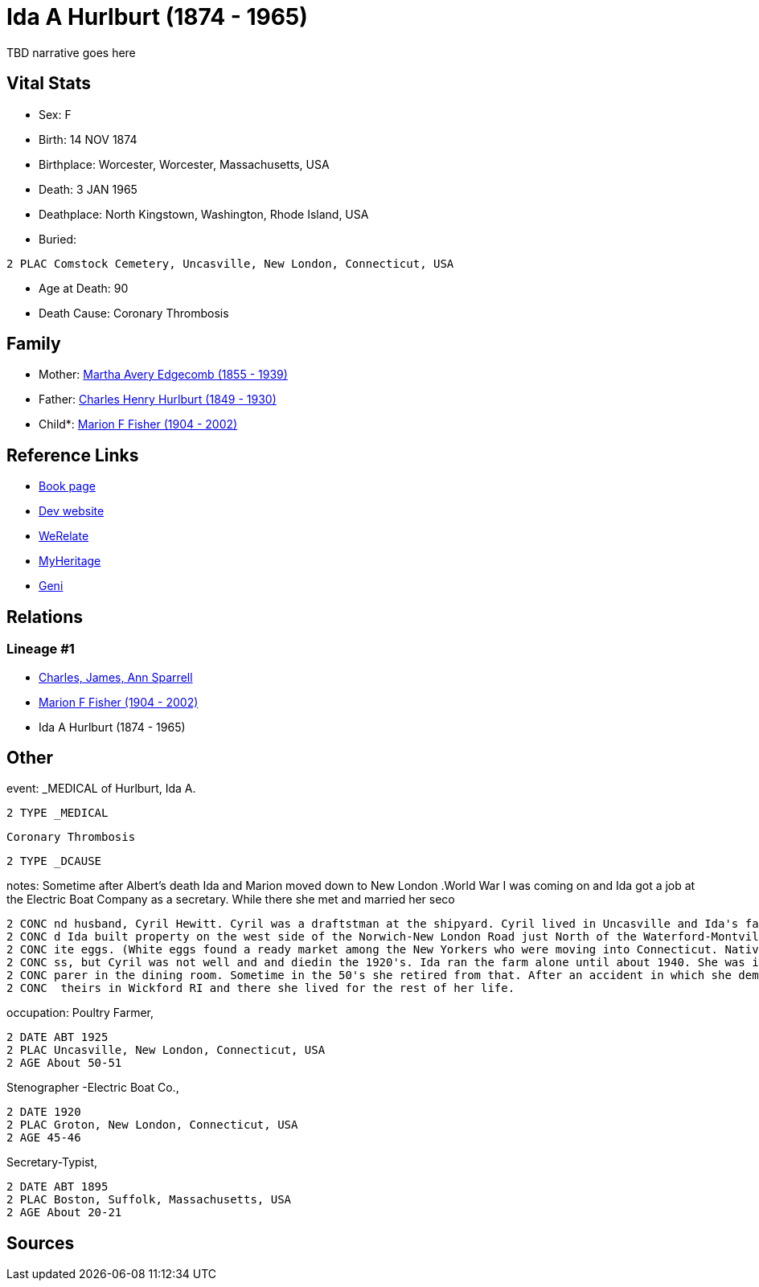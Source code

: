 = Ida A Hurlburt (1874 - 1965)

TBD narrative goes here


== Vital Stats


* Sex: F
* Birth: 14 NOV 1874
* Birthplace: Worcester, Worcester, Massachusetts, USA
* Death: 3 JAN 1965
* Deathplace: North Kingstown, Washington, Rhode Island, USA
* Buried: 
----
2 PLAC Comstock Cemetery, Uncasville, New London, Connecticut, USA
----

* Age at Death: 90
* Death Cause: Coronary Thrombosis


== Family
* Mother: https://github.com/spoarrell/cfs_ancestors/tree/main/Vol_02_Ships/V2_C5_Ancestors/V2_C5_G3/gen3.MMM.adoc[Martha Avery Edgecomb (1855 - 1939)]


* Father: https://github.com/spoarrell/cfs_ancestors/tree/main/Vol_02_Ships/V2_C5_Ancestors/V2_C5_G3/gen3.MMP.adoc[Charles Henry Hurlburt (1849 - 1930)]


* Child*: https://github.com/spoarrell/cfs_ancestors/tree/main/Vol_02_Ships/V2_C5_Ancestors/V2_C5_G1/gen1.M.adoc[Marion F Fisher (1904 - 2002)]



== Reference Links
* https://github.com/spoarrell/cfs_ancestors/tree/main/Vol_02_Ships/V2_C5_Ancestors/V2_C5_G2/gen2.MM.adoc[Book page]
* https://cfsjksas.gigalixirapp.com/person?p=p0072[Dev website]
* https://www.werelate.org/wiki/Person:Ida_Hurlburt_%281%29[WeRelate]
* https://www.myheritage.com/profile-20674952-23000286/ida-a-hurlburt-fisher[MyHeritage]
* https://www.geni.com/people/Ida-Hurlburt/6000000219136898849[Geni]

== Relations
=== Lineage #1
* https://github.com/spoarrell/cfs_ancestors/tree/main/Vol_02_Ships/V2_C1_Principals/0_intro_principals.adoc[Charles, James, Ann Sparrell]
* https://github.com/spoarrell/cfs_ancestors/tree/main/Vol_02_Ships/V2_C5_Ancestors/V2_C5_G1/gen1.M.adoc[Marion F Fisher (1904 - 2002)]

* Ida A Hurlburt (1874 - 1965)


== Other
event:  _MEDICAL of Hurlburt, Ida A.
----
2 TYPE _MEDICAL
----
 Coronary Thrombosis
----
2 TYPE _DCAUSE
----

notes: Sometime after Albert's death Ida and Marion moved down to New London .World War I was coming on and Ida got a job at the Electric Boat Company as a secretary. While there she met and married her seco
----
2 CONC nd husband, Cyril Hewitt. Cyril was a draftstman at the shipyard. Cyril lived in Uncasville and Ida's father had retired from the railroad and moved back there into Ida's grandmother's house. Cyril an
2 CONC d Ida built property on the west side of the Norwich-New London Road just North of the Waterford-Montville line. They built a house and started a chicken farm, raising White Leghorn hens to provide wh
2 CONC ite eggs. (White eggs found a ready market among the New Yorkers who were moving into Connecticut. Native New Englanders produced and used only brown eggs.) <p></p> <p>The poultry business was a succe
2 CONC ss, but Cyril was not well and and diedin the 1920's. Ida ran the farm alone until about 1940. She was in her60's and the work got too hard for her. She went to work atConecticutCollege as a salad pre
2 CONC parer in the dining room. Sometime in the 50's she retired from that. After an accident in which she demolished her car, Marion convinced her to sell her home. Kirkwood built her a small house next to
2 CONC  theirs in Wickford RI and there she lived for the rest of her life.
----

occupation: Poultry Farmer,
----
2 DATE ABT 1925
2 PLAC Uncasville, New London, Connecticut, USA
2 AGE About 50-51
----
Stenographer -Electric Boat Co.,
----
2 DATE 1920
2 PLAC Groton, New London, Connecticut, USA
2 AGE 45-46
----
Secretary-Typist,
----
2 DATE ABT 1895
2 PLAC Boston, Suffolk, Massachusetts, USA
2 AGE About 20-21
----


== Sources
